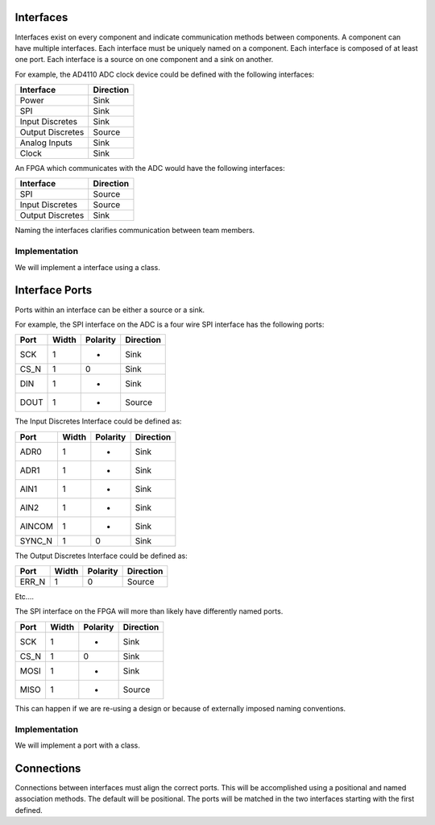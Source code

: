 Interfaces
==========

Interfaces exist on every component and indicate communication methods between components.
A component can have multiple interfaces.
Each interface must be uniquely named on a component.
Each interface is composed of at least one port.
Each interface is a source on one component and a sink on another.

For example, the AD4110 ADC clock device could be defined with the following interfaces:

================ ============
Interface        Direction
================ ============
Power            Sink
SPI              Sink
Input Discretes  Sink
Output Discretes Source
Analog Inputs    Sink
Clock            Sink
================ ============

An FPGA which communicates with the ADC would have the following interfaces:

================ ============
Interface        Direction
================ ============
SPI              Source
Input Discretes  Source
Output Discretes Sink
================ ============

Naming the interfaces clarifies communication between team members.

Implementation
--------------

We will implement a interface using a class.

.. uml:: interface_class.uml

Interface Ports
===============

Ports within an interface can be either a source or a sink.

For example, the SPI interface on the ADC is a four wire SPI interface has the following ports:

===== ====== ========= ================
Port  Width  Polarity   Direction
===== ====== ========= ================
SCK     1       -       Sink
CS_N    1       0       Sink
DIN     1       -       Sink
DOUT    1       -       Source
===== ====== ========= ================

The Input Discretes Interface could be defined as:

====== ====== ========= ================
Port   Width  Polarity   Direction
====== ====== ========= ================
ADR0     1       -       Sink
ADR1     1       -       Sink
AIN1     1       -       Sink
AIN2     1       -       Sink
AINCOM   1       -       Sink
SYNC_N   1       0       Sink
====== ====== ========= ================

The Output Discretes Interface could be defined as:

===== ====== ========= ================
Port  Width  Polarity   Direction
===== ====== ========= ================
ERR_N   1       0       Source
===== ====== ========= ================

Etc....


The SPI interface on the FPGA will more than likely have differently named ports.

===== ====== ========= ================
Port  Width  Polarity   Direction
===== ====== ========= ================
SCK     1       -       Sink
CS_N    1       0       Sink
MOSI    1       -       Sink
MISO    1       -       Source
===== ====== ========= ================

This can happen if we are re-using a design or because of externally imposed naming conventions.

Implementation
--------------

We will implement a port with a class.

.. uml:: port_class.uml


Connections
===========

Connections between interfaces must align the correct ports.
This will be accomplished using a positional and named association methods.
The default will be positional.
The ports will be matched in the two interfaces starting with the first defined.

 
